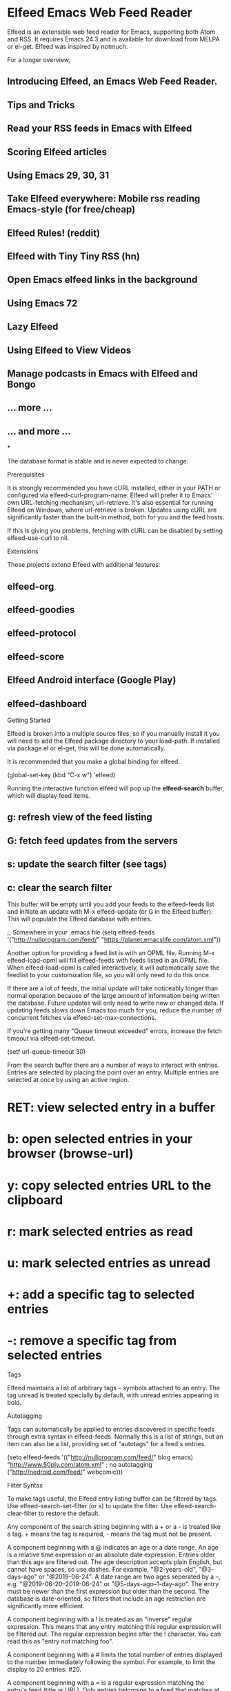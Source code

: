 * Elfeed Emacs Web Feed Reader

Elfeed is an extensible web feed reader for Emacs, supporting both Atom and
RSS. It requires Emacs 24.3 and is available for download from MELPA or
el-get. Elfeed was inspired by notmuch.

For a longer overview,

** Introducing Elfeed, an Emacs Web Feed Reader.
** Tips and Tricks
** Read your RSS feeds in Emacs with Elfeed 
** Scoring Elfeed articles
** Using Emacs 29, 30, 31
** Take Elfeed everywhere: Mobile rss reading Emacs-style (for free/cheap)
** Elfeed Rules! (reddit)
** Elfeed with Tiny Tiny RSS (hn)
** Open Emacs elfeed links in the background
** Using Emacs 72
** Lazy Elfeed
** Using Elfeed to View Videos
** Manage podcasts in Emacs with Elfeed and Bongo
** ... more ...
** ... and more ...

*

The database format is stable and is never expected to change.

Prerequisites

It is strongly recommended you have cURL installed, either in your PATH or
configured via elfeed-curl-program-name. Elfeed will prefer it to Emacs' own
URL-fetching mechanism, url-retrieve. It's also essential for running Elfeed
on Windows, where url-retrieve is broken. Updates using cURL are significantly
faster than the built-in method, both for you and the feed hosts.

If this is giving you problems, fetching with cURL can be disabled by setting
elfeed-use-curl to nil.

Extensions

These projects extend Elfeed with additional features:

** elfeed-org
** elfeed-goodies
** elfeed-protocol
** elfeed-score
** Elfeed Android interface (Google Play)
** elfeed-dashboard

Getting Started

Elfeed is broken into a multiple source files, so if you manually install it
you will need to add the Elfeed package directory to your load-path. If
installed via package.el or el-get, this will be done automatically.

It is recommended that you make a global binding for elfeed.

(global-set-key (kbd "C-x w") 'elfeed)

Running the interactive function elfeed will pop up the *elfeed-search*
buffer, which will display feed items.

** g: refresh view of the feed listing
** G: fetch feed updates from the servers
** s: update the search filter (see tags)
** c: clear the search filter

This buffer will be empty until you add your feeds to the elfeed-feeds list
and initiate an update with M-x elfeed-update (or G in the Elfeed buffer).
This will populate the Elfeed database with entries.

;; Somewhere in your .emacs file
(setq elfeed-feeds
      '("http://nullprogram.com/feed/"
        "https://planet.emacslife.com/atom.xml"))

Another option for providing a feed list is with an OPML file. Running M-x
elfeed-load-opml will fill elfeed-feeds with feeds listed in an OPML file.
When elfeed-load-opml is called interactively, it will automatically save the
feedlist to your customization file, so you will only need to do this once.

If there are a lot of feeds, the initial update will take noticeably longer
than normal operation because of the large amount of information being written
the database. Future updates will only need to write new or changed data. If
updating feeds slows down Emacs too much for you, reduce the number of
concurrent fetches via elfeed-set-max-connections.

If you're getting many "Queue timeout exceeded" errors, increase the fetch
timeout via elfeed-set-timeout.

(setf url-queue-timeout 30)

From the search buffer there are a number of ways to interact with entries.
Entries are selected by placing the point over an entry. Multiple entries are
selected at once by using an active region.

* RET: view selected entry in a buffer
* b: open selected entries in your browser (browse-url)
* y: copy selected entries URL to the clipboard
* r: mark selected entries as read
* u: mark selected entries as unread
* +: add a specific tag to selected entries
* -: remove a specific tag from selected entries

Tags

Elfeed maintains a list of arbitrary tags -- symbols attached to an entry. The
tag unread is treated specially by default, with unread entries appearing in
bold.

Autotagging

Tags can automatically be applied to entries discovered in specific feeds
through extra syntax in elfeed-feeds. Normally this is a list of strings, but
an item can also be a list, providing set of "autotags" for a feed's entries.

(setq elfeed-feeds
      '(("http://nullprogram.com/feed/" blog emacs)
        "http://www.50ply.com/atom.xml"  ; no autotagging
        ("http://nedroid.com/feed/" webcomic)))

Filter Syntax

To make tags useful, the Elfeed entry listing buffer can be filtered by tags.
Use elfeed-search-set-filter (or s) to update the filter. Use
elfeed-search-clear-filter to restore the default.

Any component of the search string beginning with a + or a - is treated like a
tag. + means the tag is required, - means the tag must not be present.

A component beginning with a @ indicates an age or a date range. An age is a
relative time expression or an absolute date expression. Entries older than
this age are filtered out. The age description accepts plain English, but
cannot have spaces, so use dashes. For example, "@2-years-old", "@3-days-ago"
or "@2019-06-24". A date range are two ages seperated by a --, e.g.
"@2019-06-20--2019-06-24" or "@5-days-ago--1-day-ago". The entry must be newer
than the first expression but older than the second. The database is
date-oriented, so filters that include an age restriction are significantly
more efficient.

A component beginning with a ! is treated as an "inverse" regular expression.
This means that any entry matching this regular expression will be filtered
out. The regular expression begins after the ! character. You can read this as
"entry not matching foo".

A component beginning with a # limits the total number of entries displayed to
the number immediately following the symbol. For example, to limit the display
to 20 entries: #20.

A component beginning with a = is a regular expression matching the entry's
feed (title or URL). Only entries belonging to a feed that matches at least
one of the = expressions will be shown.

A component beginning with a ~ is a regular expression matching the entry's
feed (title or URL). Only entries belonging to a feed that matches none of the
~ expressions will be shown.

All other components are treated as a regular expression, and only entries
matching it (title or URL) will be shown.

Here are some example filters.

* @6-months-ago +unread

Only show unread entries of the last six months. This is the default filter.

* linu[xs] @1-year-old

Only show entries about Linux or Linus from the last year.

* -unread +youtube #10

Only show the most recent 10 previously-read entries tagged as youtube.

* +unread !x?emacs

Only show unread entries not having emacs or xemacs in the title or link.

* +emacs =http://example.org/feed/

Only show entries tagged as emacs from a specific feed.

Default Search Filter

You can set your default search filter by changing the default value of
elfeed-search-filter. It only changes buffer-locally when you're adjusting the
filter within Elfeed. For example, some users prefer to have a space on the
end for easier quick searching.

(setq-default elfeed-search-filter "@1-week-ago +unread ")

Tag Hooks

The last example assumes you've tagged posts with youtube. You probably want
to do this sort of thing automatically, either through the "autotags" feature
mentioned above, or with the elfeed-new-entry-hook. Functions in this hook are
called with new entries, allowing them to be manipulated, such as adding tags.

;; Mark all YouTube entries
(add-hook 'elfeed-new-entry-hook
          (elfeed-make-tagger :feed-url "youtube\\.com"
                              :add '(video youtube)))

Avoiding tagging old entries as unread:

;; Entries older than 2 weeks are marked as read
(add-hook 'elfeed-new-entry-hook
          (elfeed-make-tagger :before "2 weeks ago"
                              :remove 'unread))

Or building your own subset feeds:

(add-hook 'elfeed-new-entry-hook
          (elfeed-make-tagger :feed-url "example\\.com"
                              :entry-title '(not "something interesting")
                              :add 'junk
                              :remove 'unread))

Use M-x elfeed-apply-hooks-now to apply elfeed-new-entry-hook to all existing
entries. Otherwise hooks will only apply to new entries on discovery.

Custom Tag Faces

By default, entries marked unread will have bolded titles in the
*elfeed-search* listing. You can customize how tags affect an entry's
appearance by customizing elfeed-search-face-alist. For example, this
configuration makes entries tagged important stand out in red.

(defface important-elfeed-entry
  '((t :foreground "#f77"))
  "Marks an important Elfeed entry.")

(push '(important important-elfeed-entry)
      elfeed-search-face-alist)

All faces from all tags will be applied to the entry title. The faces will be
ordered as they appear in elfeed-search-face-alist.

Bookmarks

Filters can be saved and restored using Emacs' built-in bookmarks feature.
While in the search buffer, use M-x bookmark-set to save the current filter,
and M-x bookmark-jump to restore a saved filter. Emacs automatically persists
bookmarks across sessions.

Metadata Plist

All feed and entry objects have plist where you can store your own arbitrary,
readable values. These values are automatically persisted in the database.
This metadata is accessed using the polymorphic elfeed-meta function. It's
setf-able.

(setf (elfeed-meta entry :rating) 4)
(elfeed-meta entry :rating)
;; => 4

(setf (elfeed-meta feed :title) "My Better Title")

Elfeed itself adds some entries to this plist, some for your use, some for its
own use. Here are the properties that Elfeed uses:

* :authors : A list of author plists (:name, :uri, :email).
* :canonical-url : The final URL for the feed after all redirects.
* :categories : The feed-supplied categories for this entry.
* :etag : HTTP Etag header, for conditional GETs.
* :failures : Number of times this feed has failed to update.
* :last-modified : HTTP Last-Modified header, for conditional GETs.
* :title : Overrides the feed-supplied title for display purposes, both for
feeds and entries. See also elfeed-search-set-feed-title and
elfeed-search-set-entry-title.

This list will grow in time, so you might consider namespacing your own
properties to avoid collisions (e.g. :xyz/rating), or simply not using
keywords as keys. Elfeed will always use keywords without a slash.

Hooks

A number of hooks are available to customize the behavior of Elfeed at key
points without resorting to advice.

* elfeed-new-entry-hook : Called each time a new entry it added to the
database, allowing for automating tagging and such.
* elfeed-new-entry-parse-hook : Called with each new entry and the full XML
structure from which it was parsed, allowing for additional information to
be drawn from the original feed XML.
* elfeed-http-error-hooks : Allows for special behavior when HTTP errors
occur, beyond simply logging the error to *elfeed-log* .
* elfeed-parse-error-hooks : Allows for special behavior when feed parsing
fails, beyond logging.
* elfeed-db-update-hook : Called any time the database has had a major
modification.

Viewing Entries

Entries are viewed locally in Emacs by typing RET while over an entry in the
search listing. The content will be displayed in a separate buffer using
elfeed-show-mode, rendered using Emacs' built-in shr package. This requires an
Emacs compiled with libxml2 bindings, which provides the necessary HTML
parser.

Sometimes displaying images can slow down or even crash Emacs. Set
shr-inhibit-images to disable images if this is a problem.

Web Interface

Elfeed includes a demonstration/toy web interface for remote network access.
It's a single-page web application that follows the database live as new
entries arrive. It's packaged separately as elfeed-web. To fire it up, run M-x
elfeed-web-start and visit http://localhost:8080/elfeed/ (check your
                                                                httpd-port) with a browser. See the elfeed-web.el header for endpoint
documentation if you'd like to access the Elfeed database through the web API.

It's rough and unfinished -- no keyboard shortcuts, read-only, no
authentication, and a narrow entry viewer. This is basically Elfeed's "mobile"
interface. Patches welcome.

Platform Support

Summary: Install cURL and most problems disappear for all platforms.

I personally only use Elfeed on Linux, but it's occasionally tested on
Windows. Unfortunately the Windows port of Emacs is a bit too unstable for
parallel feed downloads with url-retrieve, not to mention the tiny,
hard-coded, 512 open descriptor limitation, so it limits itself to one feed at
a time on this platform.

If you fetch HTTPS feeds without cURL on any platform, it's essential that
Emacs is built with the --with-gnutls option. Otherwise Emacs runs gnutls in
an inferior process, which rarely works well.

Database Management

The database should keep itself under control without any manual intervention,
but steps can be taken to minimize the database size if desired. The simplest
option is to run the elfeed-db-compact command, which will pack the loose-file
content database into a single compressed file. This function works well in
kill-emacs-hook.

Going further, a function could be added to elfeed-new-entry-hook to strip
unwanted/unneeded content from select entries before being stored in the
database. For example, for YouTube videos only the entry link is of interest
and the regularly-changing entry content could be tossed to save time and
storage.

Status and Roadmap

Elfeed is to the point where it can serve 100% of my own web feed needs. My
personal selection of about 150 feeds has been acting as my test case as I
optimize and add features.

Some things I still might want to add:

* Database synchronization between computers
* Parallel feed fetching via separate Emacs subprocesses

Motivation

As far as I know, outside of Elfeed there does not exist an extensible,
text-file configured, power-user web feed client that can handle a reasonable
number of feeds. The existing clients I've tried are missing some important
capability that limits its usefulness to me.



